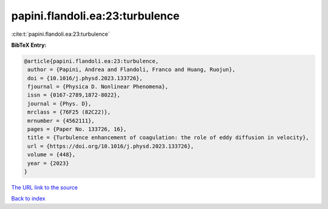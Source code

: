 papini.flandoli.ea:23:turbulence
================================

:cite:t:`papini.flandoli.ea:23:turbulence`

**BibTeX Entry:**

.. code-block:: bibtex

   @article{papini.flandoli.ea:23:turbulence,
    author = {Papini, Andrea and Flandoli, Franco and Huang, Ruojun},
    doi = {10.1016/j.physd.2023.133726},
    fjournal = {Physica D. Nonlinear Phenomena},
    issn = {0167-2789,1872-8022},
    journal = {Phys. D},
    mrclass = {76F25 (82C22)},
    mrnumber = {4562111},
    pages = {Paper No. 133726, 16},
    title = {Turbulence enhancement of coagulation: the role of eddy diffusion in velocity},
    url = {https://doi.org/10.1016/j.physd.2023.133726},
    volume = {448},
    year = {2023}
   }
`The URL link to the source <ttps://doi.org/10.1016/j.physd.2023.133726}>`_


`Back to index <../By-Cite-Keys.html>`_
